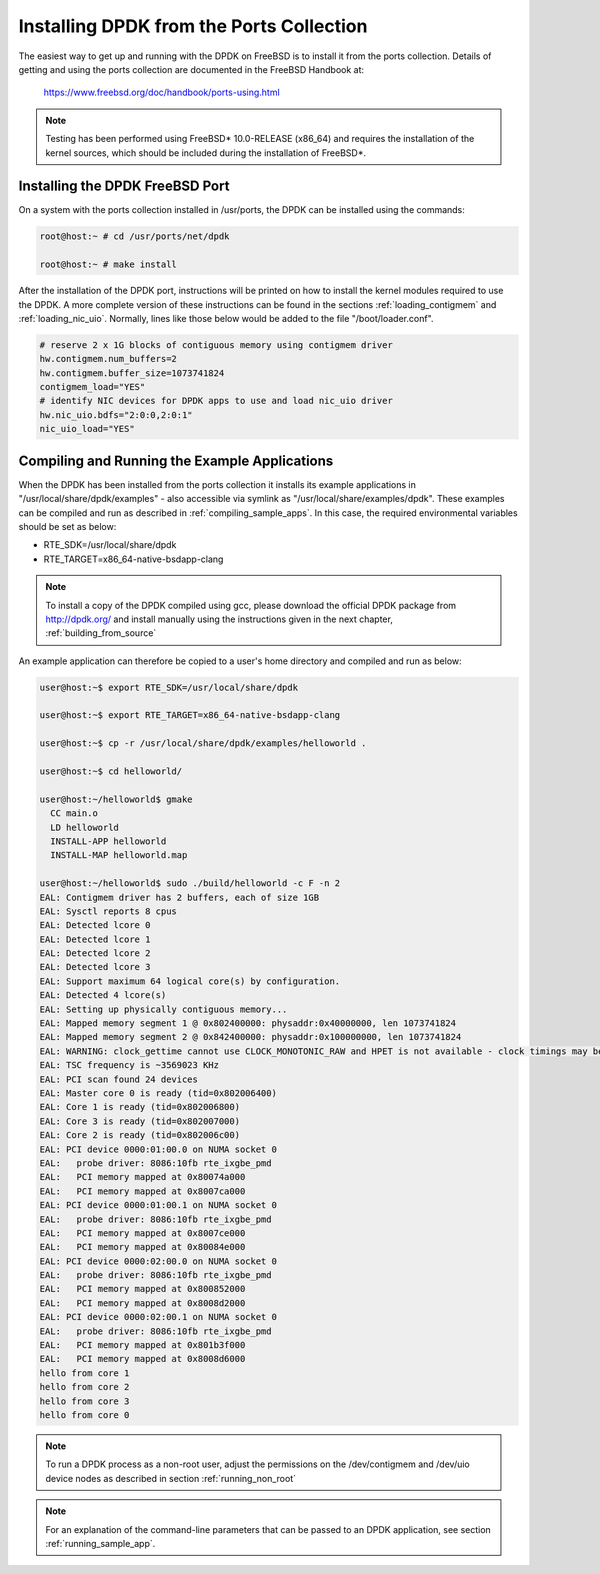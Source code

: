 ..  BSD LICENSE
    Copyright(c) 2010-2014 Intel Corporation. All rights reserved.
    All rights reserved.

    Redistribution and use in source and binary forms, with or without
    modification, are permitted provided that the following conditions
    are met:

    * Redistributions of source code must retain the above copyright
    notice, this list of conditions and the following disclaimer.
    * Redistributions in binary form must reproduce the above copyright
    notice, this list of conditions and the following disclaimer in
    the documentation and/or other materials provided with the
    distribution.
    * Neither the name of Intel Corporation nor the names of its
    contributors may be used to endorse or promote products derived
    from this software without specific prior written permission.

    THIS SOFTWARE IS PROVIDED BY THE COPYRIGHT HOLDERS AND CONTRIBUTORS
    "AS IS" AND ANY EXPRESS OR IMPLIED WARRANTIES, INCLUDING, BUT NOT
    LIMITED TO, THE IMPLIED WARRANTIES OF MERCHANTABILITY AND FITNESS FOR
    A PARTICULAR PURPOSE ARE DISCLAIMED. IN NO EVENT SHALL THE COPYRIGHT
    OWNER OR CONTRIBUTORS BE LIABLE FOR ANY DIRECT, INDIRECT, INCIDENTAL,
    SPECIAL, EXEMPLARY, OR CONSEQUENTIAL DAMAGES (INCLUDING, BUT NOT
    LIMITED TO, PROCUREMENT OF SUBSTITUTE GOODS OR SERVICES; LOSS OF USE,
    DATA, OR PROFITS; OR BUSINESS INTERRUPTION) HOWEVER CAUSED AND ON ANY
    THEORY OF LIABILITY, WHETHER IN CONTRACT, STRICT LIABILITY, OR TORT
    (INCLUDING NEGLIGENCE OR OTHERWISE) ARISING IN ANY WAY OUT OF THE USE
    OF THIS SOFTWARE, EVEN IF ADVISED OF THE POSSIBILITY OF SUCH DAMAGE.

.. _install_from_ports:

Installing DPDK from the Ports Collection
=========================================

The easiest way to get up and running with the DPDK on FreeBSD is to
install it from the ports collection. Details of getting and using the ports
collection are documented in the FreeBSD Handbook at:

	https://www.freebsd.org/doc/handbook/ports-using.html

.. note::

    Testing has been performed using FreeBSD* 10.0-RELEASE (x86_64) and requires the
    installation of the kernel sources, which should be included during the
    installation of FreeBSD*.

Installing the DPDK FreeBSD Port
--------------------------------

On a system with the ports collection installed in /usr/ports, the DPDK
can be installed using the commands:

.. code-block:: console

    root@host:~ # cd /usr/ports/net/dpdk

    root@host:~ # make install

After the installation of the DPDK port, instructions will be printed on
how to install the kernel modules required to use the DPDK. A more
complete version of these instructions can be found in the sections
:ref:`loading_contigmem` and :ref:`loading_nic_uio`. Normally, lines like
those below would be added to the file "/boot/loader.conf".

.. code-block:: console

    # reserve 2 x 1G blocks of contiguous memory using contigmem driver
    hw.contigmem.num_buffers=2
    hw.contigmem.buffer_size=1073741824
    contigmem_load="YES"
    # identify NIC devices for DPDK apps to use and load nic_uio driver
    hw.nic_uio.bdfs="2:0:0,2:0:1"
    nic_uio_load="YES"

Compiling and Running the Example Applications
----------------------------------------------

When the DPDK has been installed from the ports collection it installs
its example applications in "/usr/local/share/dpdk/examples" - also accessible via
symlink as "/usr/local/share/examples/dpdk". These examples can be compiled and
run as described in :ref:`compiling_sample_apps`. In this case, the required
environmental variables should be set as below:

* RTE_SDK=/usr/local/share/dpdk

* RTE_TARGET=x86_64-native-bsdapp-clang

.. note::

	To install a copy of the DPDK compiled using gcc, please download the
	official DPDK package from http://dpdk.org/ and install manually using
	the instructions given in the next chapter, :ref:`building_from_source`

An example application can therefore be copied to a user's home directory and
compiled and run as below:

.. code-block:: console

    user@host:~$ export RTE_SDK=/usr/local/share/dpdk

    user@host:~$ export RTE_TARGET=x86_64-native-bsdapp-clang

    user@host:~$ cp -r /usr/local/share/dpdk/examples/helloworld .

    user@host:~$ cd helloworld/

    user@host:~/helloworld$ gmake
      CC main.o
      LD helloworld
      INSTALL-APP helloworld
      INSTALL-MAP helloworld.map

    user@host:~/helloworld$ sudo ./build/helloworld -c F -n 2
    EAL: Contigmem driver has 2 buffers, each of size 1GB
    EAL: Sysctl reports 8 cpus
    EAL: Detected lcore 0
    EAL: Detected lcore 1
    EAL: Detected lcore 2
    EAL: Detected lcore 3
    EAL: Support maximum 64 logical core(s) by configuration.
    EAL: Detected 4 lcore(s)
    EAL: Setting up physically contiguous memory...
    EAL: Mapped memory segment 1 @ 0x802400000: physaddr:0x40000000, len 1073741824
    EAL: Mapped memory segment 2 @ 0x842400000: physaddr:0x100000000, len 1073741824
    EAL: WARNING: clock_gettime cannot use CLOCK_MONOTONIC_RAW and HPET is not available - clock timings may be less accurate.
    EAL: TSC frequency is ~3569023 KHz
    EAL: PCI scan found 24 devices
    EAL: Master core 0 is ready (tid=0x802006400)
    EAL: Core 1 is ready (tid=0x802006800)
    EAL: Core 3 is ready (tid=0x802007000)
    EAL: Core 2 is ready (tid=0x802006c00)
    EAL: PCI device 0000:01:00.0 on NUMA socket 0
    EAL:   probe driver: 8086:10fb rte_ixgbe_pmd
    EAL:   PCI memory mapped at 0x80074a000
    EAL:   PCI memory mapped at 0x8007ca000
    EAL: PCI device 0000:01:00.1 on NUMA socket 0
    EAL:   probe driver: 8086:10fb rte_ixgbe_pmd
    EAL:   PCI memory mapped at 0x8007ce000
    EAL:   PCI memory mapped at 0x80084e000
    EAL: PCI device 0000:02:00.0 on NUMA socket 0
    EAL:   probe driver: 8086:10fb rte_ixgbe_pmd
    EAL:   PCI memory mapped at 0x800852000
    EAL:   PCI memory mapped at 0x8008d2000
    EAL: PCI device 0000:02:00.1 on NUMA socket 0
    EAL:   probe driver: 8086:10fb rte_ixgbe_pmd
    EAL:   PCI memory mapped at 0x801b3f000
    EAL:   PCI memory mapped at 0x8008d6000
    hello from core 1
    hello from core 2
    hello from core 3
    hello from core 0

.. note::

	To run a DPDK process as a non-root user, adjust the permissions on
	the /dev/contigmem and /dev/uio device nodes as described in section
	:ref:`running_non_root`

.. note::
	For an explanation of the command-line parameters that can be passed to an
	DPDK application, see section :ref:`running_sample_app`.
